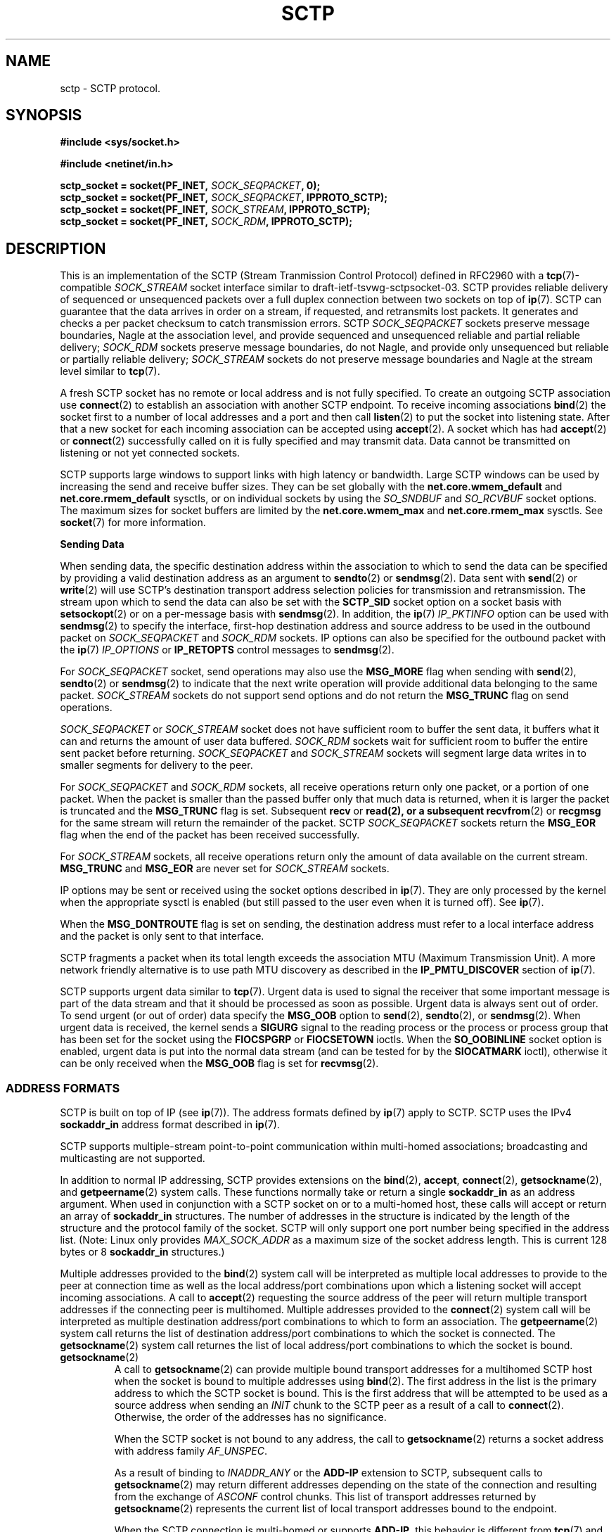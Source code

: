 .\" -*- nroff -*-
.\"
.\" @(#) $Id: sctp.7.man,v 0.9.2.6 2002/05/24 22:09:45 brian Exp $
.\"
.\" =========================================================================
.\"
.\" This manpage is Copyright (C) 2001-2002  OpenSS7 Corp. <www.openss7.com>
.\"
.\" All Rights Reserved.
.\"
.\" Permission is granted to make and distribute verbatim copies of this
.\" manual provided the copyright notice and this permission notice are
.\" preserved on all copies.
.\"
.\" Permission is granted to copy and distribute modified versions of this
.\" manual under the conditions for verbatim copying, provided that the
.\" entire resulting derived work is distributed under the terms of a
.\" permission notice identical to this one
.\" 
.\" Since the Linux kernel and libraries are constantly changing, this
.\" manual page may be incorrect or out-of-date.  The author(s) assume no
.\" responsibility for errors or omissions, or for damages resulting from
.\" the use of the information contained herein.  The author(s) may not
.\" have taken the same level of care in the production of this manual,
.\" which is licensed free of charge, as they might when working
.\" professionally.
.\" 
.\" Formatted or processed versions of this manual, if unaccompanied by
.\" the source, must acknowledge the copyright and authors of this work.
.\"
.\" =========================================================================
.\"
.\" Modified $Date: 2002/05/24 22:09:45 $ by $Author: brian $
.\"
.\" =========================================================================
.TH SCTP 7 "8 May 2002" "Linux Man Page" "Linux Programmer's Manual"
.SH "NAME"
sctp \- SCTP protocol.
.SH "SYNOPSIS"
.nf
\fB#include <sys/socket.h>\fR

\fB#include <netinet/in.h>\fR

\fBsctp_socket = socket(PF_INET, \fISOCK_SEQPACKET\fB, 0);
\fBsctp_socket = socket(PF_INET, \fISOCK_SEQPACKET\fB, IPPROTO_SCTP);
\fBsctp_socket = socket(PF_INET, \fISOCK_STREAM\fB, IPPROTO_SCTP);
\fBsctp_socket = socket(PF_INET, \fISOCK_RDM\fB, IPPROTO_SCTP);
.fi

.SH "DESCRIPTION"
This is an implementation of the SCTP (Stream Tranmission Control Protocol)
defined in RFC2960 with a \fBtcp\fR(7)-compatible \fISOCK_STREAM\fR socket
interface similar to draft-ietf-tsvwg-sctpsocket-03.  SCTP provides reliable
delivery of sequenced or unsequenced packets over a full duplex connection
between two sockets on top of \fBip\fR(7).  SCTP can guarantee that the data
arrives in order on a stream, if requested, and retransmits lost packets.  It
generates and checks a per packet checksum to catch transmission errors.  SCTP
\fISOCK_SEQPACKET\fR sockets preserve message boundaries, Nagle at the
association level, and provide sequenced and unsequenced reliable and partial
reliable delivery; \fISOCK_RDM\fR sockets preserve message boundaries, do
not Nagle, and provide only unsequenced but reliable or partially reliable
delivery; \fISOCK_STREAM\fR sockets do not preserve message boundaries and
Nagle at the stream level similar to \fBtcp\fR(7).

A fresh SCTP socket has no remote or local address and is not fully specified.
To create an outgoing SCTP association use \fBconnect\fR(2) to establish an
association with another SCTP endpoint.  To receive incoming associations
\fBbind\fR(2) the socket first to a number of local addresses and a port and
then call \fBlisten\fR(2) to put the socket into listening state.  After
that a new socket for each incoming association can be accepted using
\fBaccept\fR(2).  A socket which has had \fBaccept\fR(2) or
\fBconnect\fR(2) successfully called on it is fully specified and may
transmit data.  Data cannot be transmitted on listening or not yet connected
sockets.

SCTP supports large windows to support links with high latency or bandwidth.
Large SCTP windows can be used by increasing the send and receive buffer
sizes.  They can be set globally with the \fBnet.core.wmem_default\fR and
\fBnet.core.rmem_default\fR sysctls, or on individual sockets by using the
\fISO_SNDBUF\fR and \fISO_RCVBUF\fR socket options.  The maximum sizes for
socket buffers are limited by the \fBnet.core.wmem_max\fR and
\fBnet.core.rmem_max\fR sysctls.  See \fBsocket\fR(7) for more
information.
.PP
.B Sending Data
.PP
When sending data, the specific destination address within the association to
which to send the data can be specified by providing a valid destination
address as an argument to \fBsendto\fR(2) or \fBsendmsg\fR(2).  Data sent
with \fBsend\fR(2) or \fBwrite\fR(2) will use SCTP's destination transport
address selection policies for transmission and retransmission.  The stream
upon which to send the data can also be set with the \fBSCTP_SID\fR socket
option on a socket basis with \fBsetsockopt\fR(2) or on a per-message basis
with \fBsendmsg\fR(2).  In addition, the \fBip\fR(7) \fIIP_PKTINFO\fR
option can be used with \fBsendmsg\fR(2) to specify the interface, first-hop
destination address and source address to be used in the outbound packet on
\fISOCK_SEQPACKET\fR and \fISOCK_RDM\fR sockets.  IP options can also be
specified for the outbound packet with the \fBip\fR(7) \fIIP_OPTIONS\fR or
\fBIP_RETOPTS\fR control messages to \fBsendmsg\fR(2).
.PP
For \fISOCK_SEQPACKET\fR socket, send operations may also use the
\fBMSG_MORE\fR flag when sending with \fBsend\fR(2), \fBsendto\fR(2) or
\fBsendmsg\fR(2) to indicate that the next write operation will provide
additional data belonging to the same packet.
\fISOCK_STREAM\fR sockets do not support send options and do not return
the \fBMSG_TRUNC\fR flag on send operations.
.PP
\fISOCK_SEQPACKET\fR or \fISOCK_STREAM\fR socket does not have sufficient
room to buffer the sent data, it buffers what it can and returns the amount of
user data buffered.  \fISOCK_RDM\fR sockets wait for sufficient room to
buffer the entire sent packet before returning.  \fISOCK_SEQPACKET\fR and
\fISOCK_STREAM\fR sockets will segment large data writes in to smaller
segments for delivery to the peer.
.PP
For \fISOCK_SEQPACKET\fR and \fISOCK_RDM\fR sockets, all receive
operations return only one packet, or a portion of one packet.  When the
packet is smaller than the passed buffer only that much data is returned, when
it is larger the packet is truncated and the \fBMSG_TRUNC\fR flag is set.
Subsequent \fBrecv\fR or \fBread\fB(2), or a subsequent
\fBrecvfrom\fR(2) or \fBrecgmsg\fR for the same stream will return the
remainder of the packet.  SCTP \fISOCK_SEQPACKET\fR sockets return the
\fBMSG_EOR\fR flag when the end of the packet has been received
successfully.
.PP
For \fISOCK_STREAM\fR sockets, all receive operations return only the amount
of data available on the current stream.  \fBMSG_TRUNC\fR and
\fBMSG_EOR\fR are never set for \fISOCK_STREAM\fR sockets.
.PP
IP options may be sent or received using the socket options described in
\fBip\fR(7).  They are only processed by the kernel when the appropriate
sysctl is enabled (but still passed to the user even when it is turned off).
See \fBip\fR(7).
.PP
When the \fBMSG_DONTROUTE\fR flag is set on sending, the destination address
must refer to a local interface address and the packet is only sent to that
interface.
.PP
SCTP fragments a packet when its total length exceeds the association MTU
(Maximum Transmission Unit).  A more network friendly alternative is to use
path MTU discovery as described in the \fBIP_PMTU_DISCOVER\fR section of
\fBip\fR(7).
.PP
SCTP supports urgent data similar to \fBtcp\fR(7).  Urgent data is used to
signal the receiver that some important message is part of the data stream and
that it should be processed as soon as possible.  Urgent data is always sent
out of order.  To send urgent (or out of order) data specify the
\fBMSG_OOB\fR option to \fBsend\fR(2), \fBsendto\fR(2), or
\fBsendmsg\fR(2).  When urgent data is received, the kernel sends a
\fBSIGURG\fR signal to the reading process or the process or process group
that has been set for the socket using the \fBFIOCSPGRP\fR or
\fBFIOCSETOWN\fR ioctls.  When the \fBSO_OOBINLINE\fR socket option is
enabled, urgent data is put into the normal data stream (and can be tested for
by the \fBSIOCATMARK\fR ioctl), otherwise it can be only received when the
\fBMSG_OOB\fR flag is set for \fBrecvmsg\fR(2).
.SS "ADDRESS FORMATS"
SCTP is built on top of IP (see \fBip\fR(7)).  The address formats defined
by \fBip\fR(7) apply to SCTP.  SCTP uses the IPv4 \fBsockaddr_in\fR
address format described in \fBip\fR(7).
.PP
SCTP supports multiple-stream point-to-point communication within multi-homed
associations; broadcasting and multicasting are not supported.
.PP
In addition to normal IP addressing, SCTP provides extensions on the
\fBbind\fR(2), \fBaccept\fR, \fBconnect\fR(2), \fBgetsockname\fR(2),
and \fBgetpeername\fR(2) system calls.  These functions normally take or
return a single \fBsockaddr_in\fR as an address argument.  When used in
conjunction with a SCTP socket on or to a multi-homed host, these calls will
accept or return an array of \fBsockaddr_in\fR structures.  The number of
addresses in the structure is indicated by the length of the structure and the
protocol family of the socket.  SCTP will only support one port number being
specified in the address list.  (Note: Linux only provides
\fIMAX_SOCK_ADDR\fR as a maximum size of the socket address length.  This is
current 128 bytes or 8 \fBsockaddr_in\fR structures.)

Multiple addresses provided to the \fBbind\fR(2) system call will be
interpreted as multiple local addresses to provide to the peer at connection
time as well as the local address/port combinations upon which a listening
socket will accept incoming associations.  A call to \fBaccept\fR(2)
requesting the source address of the peer will return multiple transport
addresses if the connecting peer is multihomed.  Multiple addresses provided
to the \fBconnect\fR(2) system call will be interpreted as multiple
destination address/port combinations to which to form an association. The
\fBgetpeername\fR(2) system call returns the list of destination
address/port combinations to which the socket is connected.  The
\fBgetsockname\fR(2) system call returnes the list of local address/port
combinations to which the socket is bound.
.TP
.BR getsockname (2)
A call to \fBgetsockname\fR(2) can provide multiple bound transport
addresses for a multihomed SCTP host when the socket is bound to multiple
addresses using \fBbind\fR(2).  The first address in the list is the primary
address to which the SCTP socket is bound.  This is the first address that
will be attempted to be used as a source address when sending an \fIINIT\fR
chunk to the SCTP peer as a result of a call to \fBconnect\fR(2).
Otherwise, the order of the addresses has no significance.

When the SCTP socket is not bound to any address, the call to
\fBgetsockname\fR(2) returns a socket address with address family
\fIAF_UNSPEC\fR.

As a result of binding to \fIINADDR_ANY\fR or the \fBADD-IP\fR extension
to SCTP, subsequent calls to \fBgetsockname\fR(2) may return different
addresses depending on the state of the connection and resulting from the
exchange of \fIASCONF\fR control chunks.  This list of transport addresses
returned by \fBgetsockname\fR(2) represents the current list of local
transport addresses bound to the endpoint.

When the SCTP connection is multi-homed or supports \fBADD-IP\fR, this
behavior is different from \fBtcp\fR(7) and other connection-oriented
protocols, whose bound address does not change during the lifespan of a
connection.
.TP
.BR getpeername (2)
A call to \fBgetpeername\fR(2) can provide multiple peer transport addresses
for a multihomed SCTP peer when the socket is connecting or connected to
multiple addresses using \fBconnect\fR(2).  The first address is always the
current primary destination transport address.  The current primary
destination transport address is the address to which all SCTP messages will
be sent in the absence of congestion or failure.

As a result of connecting to multiple transport addresses using
\fBconnect\fR(2) or the \fBADD-IP\fR extension to SCTP, the membership of
the list of transport addresses returned by \fBgetpeername\fR(2) may change
due to the state of the socket or resulting from the exchange of
\fBASCONF\fR control chunks.

When the SCTP connection is multi-homed or supports \fBADD-IP\fR, this
behavior is different from \fBtcp\fR(7) and other connection-oriented
protocol, whose peer address does not change during the lifespan of a
connection.
.SS "SOCKET CALLS"
.PP
Socket calls for SCTP \fISOCK_STREAM\fR, \fISOCK_SEQPACKET\fR and
\fISOCK_RDM\fR sockets are different in some respects (addressing and
options) than their \fBtcp\fR(7) or \fBudp\fR(7) counterparts.  These
differences are described here.  For common behavior, please see the indicated
manual page in Section 2.
.TP
.BR bind (2)
A call to \fBbind\fR(2) can provide multiple address if the host is
multi-homed.  Binds to \fIINADDR_ANY\fR will result in a binding to all of
the local transport addresses belonging to host which do not cause a conflict
at the time that a connection is formed.  The local port number is assigned at
the time that the bind is called.

Binding to a socket address with address family \fIAF_UNSPEC\fR will cause
the socket to be unbound from all transport addresses.

SCTP supports binding of multiple sockets to the same transport address
providing that the socket option \fISO_REUSEADDR\fR (see
\fBsocket\fR(7)) is set on the sockets and that no sockets have executed
\fBlisten\fR(2) bound to the same transport address.
.TP
.BR accept (2)
A call to \fBaccept\fR(2) requesting the peer address of the connection will
return multiple transport addresses if the connecting peer is multi-homed.
The first transport address in the array is the primary transport address of
the connecting peer.  The primary transport address is the address upon which
the SCTP \fIINIT\fR message was received.  Otherwise, \fBaccept\fR(2) is
unchanged.
.TP
.BR connect (2)
A call to \fBconnect\fR(2) can provide multiple destination transport
addresses if the peer host is multi-homed.  If an \fIINIT\fR chunk sent to
the first destination transport address is not acknowledged, the next
\fIINIT\fR chunk will be sent to the next address in the list.  This will
occur until an acknolwegement is received from one of the addresses or the
connection attempt times out.  Each address will be retried
\fBsctp_max_init_retries\fR times before the connection process is
considered to have timed out.  Broadcast and Multicast addresses are permitted
for the call to \fBconnect\fR(2) but will not form an endpoint address in
the association.  This feature permits fast and reliable initialization of
SCTP associations.

Connecting to a socket address with address family \fIAF_UNSPEC\fR will
sockets engaged in active connections to be disconnected.
.TP
.BR read "(2), " recv "(2), " recvfrom "(2) and " recvmsg "(2)"
SCTP preserves message boundaries on read for \fISOCK_SEQPACKET\fR and
\fISOCK_RDM\fR sockets.  Message boundaries are never preserved for
\fISOCK_STREAM\fR sockets.

The following message flags to or returned from \fBrecv\fR(2),
\fBrecvfrom\fR(2) and \fBrecvmsg\fR(2) have special interpretations for
SCTP:
.RS
.TP
.B MSG_OOB
SCTP supports the return of the \fBMSG_OOB\fR flag from \fBrecv\fR(2),
\fBrecvfrom\fR(2) and \fBrecvmsg\fR(2).  Data read with the
\fBMSG_OOB\fR flag set indicates that the data was received on the
specified SCTP stream with the Unordered bit set.
.TP
.B MSG_EOR
For \fISOCK_SEQPACKET\fR sockets, the \fBMSG_EOR\fR flag indicates that
the data read has been read to the end of a record.  The \fBMSG_EOR\fR flag
is not used for \fISOCK_STREAM\fR or \fISOCK_RDM\fR SCTP sockets.
.TP
.B MSG_TRUNC
SCTP supports the use of the \fBMSG_TRUNC\fR flag to \fBrecv\fR(2),
\fBrecvfrom\fR(2) and \fBrecvmsg\fR(2).  Data read with the
\fBMSG_TRUNC\fR flag set will return the number of bytes available in the
packet rather than the number of bytes read.  When the \fBMSG_TRUNC\fR flag
is returned from \fBrecv\fR(2), \fBrecvfrom\fR(2) and \fBrecvmsg\fR(2),
it indicates that the record was truncated.  This latter behavior is only
valid for \fISOCK_RDM\fR sockets.  \fBMSG_TRUNC\fR is never set on return
for \fISOCK_STREAM\fR and \fISOCK_SEQPACKET\fR sockets.
.TP
.B MSG_ERRQUEUE
.RE
.IP
Other message flags have the same interpretation as described in
\fBrecv\fR(2), \fBrecvfrom\fR(2) and \fBrecvmsg\fR(2).
.TP
.BR write "(2), " send "(2), " sendto "(2) and " sendmsg "(2)"
SCTP preserves message boundaries on write for \fISOCK_SEQPACKET\fR and
\fISOCK_RDM\fR sockets.  Message boundaries are never preserved for
\fISOCK_STREAM\fR sockets.

The following message flags to \fBsend\fR(2), \fBsendto\fR(2) and
\fBsendmsg\fR(2) have special interpretations for SCTP:
.RS
.TP
.B MSG_OOB
SCTP supports the use of the \fBMSG_OOB\fR flag to \fBsend\fR(2),
\fBsendto\fR(2) and \fBsendmsg\fR(2).  Data written with the
\fBMSG_OOB\fR flag set indicates that the data is to be sent on the
specified SCTP stream with the Unordered bit set.
.TP
.B MSG_MORE
SCTP supports the use of the \fBMSG_MORE\fR flag to \fBsend\fR(2),
\fBsendto\fR(2) and \fBsendmsg\fR(2).  Data written with the
\fBMSG_MORE\fR flag set indicates that the data of a subsequent send
operation on the same stream contains additional data belonging to the same
record.  Use of the \fBMSG_MORE\fR flag is only supported for
\fISOCK_SEQPACKET\fR sockets.  Data written with \fBwrite\fR(2) is assumed
to contain an entire record.
.TP
.B MSG_PROBE
SCTP supports the use of the \fBMSG_PROBE\fR flag to
\fBsend\fR(2), \fBsendto\fR(2) and \fBsendmsg\fR(2).
Data written with the
\fBMSG_PROBE\fR flag set indicates that the data is to be used to fill out
the heartbeat data in a HEARTBEAT chunk and request that the SCTP send a
HEARTBEAT to the peer.  Use of the \fBMSG_PROBE\fR flag is supported on all
SCTP socket types.
.TP
.B MSG_EOF
SCTP supports the use of the \fBMSG_EOF\fR flags to 
\fBsend\fR(2), \fBsendto\fR(2) and \fBsendmsg\fR(2).
Data written with the \fBMSG_EOF\fR flag will be the last data sent on the
SCTP association and then a shutdown initiated.
.RE
.IP
Other message flags have the same interpretation as described in
\fBsend\fR(2), \fBsendto\fR(2) and \fBsendmsg\fR(2).
.TP
.BR shutdown "(2) and " close (2)
.SS "FEATURES"
.PP
Linux SCTP provides the added features described in this section:
.TP 3
\(bu
Standards support for socket type \fISOCK_SEQPACKET\fR.
.TP 3
\(bu
A \fBtcp\fR(7)-compatible mode for sockets of type \fISOCK_STREAM\fR.
.TP 3
\(bu
Supports a partial packet delivery interface on all packets.  \fIMSG_TRUNC\fR
set when receiving a packet does not discard the remainder of the packet but
permits subsequent reads to read the remainder of the packet.
.TP 3
\(bu
Silly Window Syndrome avoidance per RFC 1122 Section 4.2.3.2 and 4.2.3.3 as
recommended in the SCTP Implementor's Guide.
.TP 3
\(bu
Nagle algorithm per RFC 896 and RFC 1122 Section 4.2.3 with delayed ACK
modifications presented by Minshall in draft-minshall-tsvwg-nagle-01.txt.
.TP 3
\(bu
Message disposition and retrieval on connection shutdown or abort.
.TP 3
\(bu
Support for both Adler32 and CRC-32c checksums with autodetection of checksum
on receive.
.TP 3
\(bu
Support for multiple HMAC types.
.TP 3
\(bu
For security of HMACs, Linux SCTP includes a rekeying algorithm for secret
keys which rotates secret keys after the key's first cookie lifetime to
provide for maximum security for HMACs.
.TP 3
\(bu
Support for ADD-IP extensions.
.TP 3
\(bu
Support for PR-SCTP extensions.


.SH "SYSCTLS"
These sysctls can be accessed by the \fB/proc/sys/net/ipv4/*\fR files or
with the \fBsysctl\fR(2) interface.
.PP
In addition, 
all \fBsocket\fR(7) sysctls
.IR rmem_default ", " rmem_max ", " wmem_default ", " wmem_max ", " msg_cost ", " msg_burst ", " netdev_max_backlog " and " optmem_max
are supported by SCTP without modification.
\fBip\fR(7) sysctls
.IR ip_default_ttl ", " ip_dynaddr ", " ip_autoconfig ", " ip_local_port_range " and " ip_no_pmtu_disc
are supported by SCTP without modification;
.IR ip_forward ", " ipfrag_high_thresh ", " ipfrag_low_thresh " and " ip_always_defrag
sysctls are not applicable to SCTP.
For more information, see \fBsocket\fR(7) and \fBip\fR(7).
.PP
The following \fBsctp\fR(7) specific sysctls are supported by SCTP:
.TP
.B sctp_max_istreams
Defines the default maximum number of inbound SCTP streams that will be
requested when forming or receiving connections on an SCTP socket.  This is a
default value.  The actual value used by a socket for both ougoing and
incoming connections can be changed with the SCTP option
\fISCTP_ISTREAMS\fR before a call to \fBlisten\fR(2) or \fBconnect\fR(2).
.TP
.B sctp_req_ostreams
Defines the default requested number of outbound SCTP streams that will be
requested when forming or receiving connections on an SCTP socket.  This is a
default value.  The actual value used by a socket for both ougoing and
incoming connections can be changed with the SCTP option
\fISCTP_OSTREAMS\fR before a call to \fBlisten\fR(2) or \fBconnect\fR(2).
.TP
.B sctp_rto_initial
Defines the time interval (in milliseconds) which will be used as an initial
RTO (Retransmission Time Out) value when sending packets to a destination for
the first time.  Valid values are zero or greater and must be within the range
from \fIsctp_rto_min\fR to \fIsctp_rto_max\fR.  The default value is the
value recommended in RFC 2960 (3,000 milliseconds).  (Note: this is only a
default value which will be assigned to new destinations.  Each destination
can be controlled with the socket option \fISCTP_RTO\fR or
\fISCTP_RTO_INITIAL\fR described below under \fBSOCKET OPTIONS\fR.)
.TP
.B sctp_rto_min
Defines the time interval (in milliseconds) which will be used as a RTO
(Retransmission Time Out) value when sending packets.  Valid values must be
the number of milliseconds in a tick (1000/HZ) or greater and must be less
than or equal to the value of \fIsctp_rto_max\fR. The default value is the
value recommended in RFC 2960 (1,000 milliseconds).  (Note: this is only a
default value which will be assigned to new destinations.  Each destination
can be controlled with the socket option \fISCTP_RTO\fR or
\fISCTP_RTO_MIN\fR described below under \fBSOCKET OPTIONS\fR.)
.TP
.B sctp_rto_max
Defines the time interval (in milliseconds) which will be used as a RTO
(Retransmission Time Out) value when sending packets.  Valid values must be
the number of milliseconds in a tick (1000/HZ) or greater and must be greater
than or equal to the value of \fIsctp_rto_min\fR.  The default value is the
value recommended in RFC 2960 (60,000 milliseconds).  (Note: this is only a
default value which will be assigned to new destinations.  Each destination
can be controlled with the socket option \fISCTP_RTO\fR or
\fISCTP_RTO_MAX\fR described below under \fBSOCKET OPTIONS\fR.)
.TP
.B sctp_valid_cookie_life
Defines the time interval (in seconds) beyond which a COOKIE ECHO with a
cookie sent in an INIT ACK will no longer be accepted.  Valid values are 1
second or greater.  The default value is the value recommended in RFC 2960 (60
seconds).  The value for a given socket can be changed with the socket option
\fISCTP_COOKIE_LIFE\fR as described under \fBSOCKET OPTIONS\fR.
.TP
.B sctp_max_sack_delay
Defines the interval of time (in milliseconds) that the sending endpoint is
permitted to delay an acknowledgement of a received data chunk.  Valid values
are in the range from 1 to 500 milliseconds.  (RFC 2960 forbids setting this
value larger than 500 milliseconds.)  The default value is the value
recommended in RFC 2960 (200 milliseconds).  The value for a given socket can
be changed with the socket option \fISCTP_SACK_DELAY\fR as described under
\fBSOCKET OPTIONS\fR.
.TP
.B sctp_path_max_retrans
Defines the number of times that the sending SCTP endpoint will attempt
retransmitting a packet on to a given destination transport address before it
considers that destination transport address inactive.  Valid values include
zero.  The default value is the value recommended in RFC 2960 (5 retries).
(Note: this is only a default value which will be assigned to new
destinations.  Each destination can be controlled with the socket option
\fISCTP_RTO\fR or \fISCTP_PATH_MAX_RETRANS\fR described below under
\fBSOCKET OPTIONS\fR.)
.TP
.B sctp_assoc_max_retrans
Defines the number of times that the sending SCTP endpoint will attempt
retransmitting a packet on a given association before it aborts the
association.  Valid values include zero.  The default value is the value
recommended in RFC 2960 (10 retries).  This value should be larger than the
sum of all of the \fIpath_max_retrans\fR values of each of the destinations.
The value for a given socket can be changed with the socket option
\fISCTP_ASSOC_MAX_RETRANS\fR as described under \fBSOCKET OPTIONS\fR.
.TP
.B sctp_max_init_retries
The number of times that an SCTP INIT or COOKIE ECHO will be resent before
abandoning the association intialization.  Valid values include zero.  The
default value is the value recommended in RFC 2960 (8 retries).
The value for a given socket can be changed with the socket option
\fISCTP_MAX_INIT_RETRIES\fR as described under \fBSOCKET OPTIONS\fR.
.TP
.B sctp_heartbeat_itvl
Defines the interval (in seconds) between successive HEARTBEAT messages used
to probe destination transport address for RTT calculation and activity.
Valid valids are 1 second or greater.  The default value is the value
recommended in RFC 2960 (30 seconds).  (Note: This is only the default value
which will be assigned to new destinations.  Each destination can be
controlled with the socket option \fISCTP_HB\fR or
\fISCTP_HEARTBEAT_ITVL\fR described below under \fBSOCKET OPTIONS\fR.)

If the kernel configuration parameter \fICONFIG_SCTP_THROTTLE_HEARTBEATS\fR
is set, then half this value is also used for throttling heartbeats.  Then
only two heartbeats per interval are permitted, any additional heartbeats are
discarded.
.TP
.B sctp_mac_type
Defines the MAC (Message Authentication Code) type which will be used when
signing cookies in INIT ACK messages.  Valid values are
\fISCTP_HMAC_SHA_1\fR, for the FIPS 180-1 Secure Hash Algorithm SHA-1 HMAC,
\fISCTP_HMAC_MD5\fR, for the RFC 1321 Message Digest 5 HMAC, and
\fISCTP_HMAC_NONE\fR, for no secure signature.  There is no required value
here for RFC 2960.  The default value is (in priority of availability)
\fISCTP_HMAC_MD5\fR, \fISCTP_HMAC_SHA_1\fR, then \fISCTP_HMAC_NONE\fR.
SHA-1 performs well on big-endian machines, MD5 performs well on little-endian
machines.  Whether either of these can be selected depends on the kernel
configuration parameters \fICONFIG_SCTP_HMAC_SHA1\fR and
\fICONFIG_SCTP_HMAC_MD5\fR.  The MAC for a given socket can be changed
before the \fBlisten\fR(2) call with the socket option \fISCTP_MAC_TYPE\fR
as described under \fBSOCKET OPTIONS\fR.
.TP
.B sctp_cookie_inc
Defines the time increment (in milliseconds) which will be added to the
lifespan of the cookie in an INIT ACK if the received INIT requests cookie
preservative to lengthen the lifespan of the cookie.  Valid values include
zero.  The default value is the value recommended in RFC 2960 5.2.6 (1
second).  The cookie lifetime increment for a given socket can be changed
before the \fBlisten\fR(2) call with the socket option
\fISCTP_COOKIE_INC\fR as described under \fBSOCKET OPTIONS\fR.
.TP
.B sctp_throttle_itvl
Defines the interval (in milliseconds) within which the SCTP receiver will not
accept more than one INIT or COOKIE ECHO.  Zero (don't throttle) is a valid
value.  The default value is 50 milliseconds.  When the HMAC type is SHA-1 or
MD5, the implementation is vulnerable to DoS flood attacks using INIT or
COOKIE ECHO messages.  When SCTP is compiled with
\fICONFIG_SCTP_THROTTLE_PASSIVEOPENS\fR, this permits the throttling of INIT
and COOKIE ECHO messages.  Only one INIT and one COOKIE ECHO message will be
accepted in the interval set by this control.  The throttle interval for a
given socket can be changed before the \fBlisten\fR(2) call with the socket
option \fISCTP_THROTTLE_ITVL\fR as described under \fBSOCKET OPTIONS\fR.
.TP
.B sctp_checksum_algorithm
Defines the checksum algorithm which will be used when checksumming packets.
Valie values are \fISCTP_CSUM_ADLER_32\fR for the RFC 2960 Appendix B
algorithm and \fISCTP_CSUM_CRC_32C\fR for the
draft-ietf-tsvwg-sctpcsum-06.txt CRC-32C checksum algorithm.  This value may
also be set for a given socket using the \fISCTP_CKSUM_TYPE\fR socket option
described below.
.TP
.B sctp_wmem
Defines three values (lower, default, upper) for the socket write buffer.  The
value associated with a given socket can also be changed with the
\fISO_SNDBUF\fR option, see \fBsocket\fR(7).
.TP
.B sctp_rmem
Defines three values (lower, default, upper) for the socket read buffer.  The
value associated with a given socket can also be changed with the
\fISO_RCVBUF\fR option, see \fBsocket\fR(7).
.SH "SOCKET_OPTIONS"
To set or get a SCTP socket option, call \fBgetsockopt\fR(2) to read or
\fBsetsockopt\fR(2) to write the option with the socket family argument set
to \fBSOL_SCTP\fR.  In addition, most \fBSOL_SOCKET\fR and \fBSOL_IP\fR
socket options are valid on SCTP sockets.  For more information see
\fBsocket\fR(7) and \fBip\fR(7).
.PP
The following \fISOL_SOCKET\fR \fBsocket\fR(7) socket options are supported:
.TP
.B SO_KEEPALIVE
Sets or gets a flag that controls heartbeats for the entire SCTP association.
See \fBsocket\fR(7) for additional information.
.IP
Normally SCTP is required to send HEARTBEAT chunks on a per-destination basis.
Clearing this flag (setting \fISO_KEEPALIVE\fR to zero) disables
heartbeating on an association level.  Heartbeating is an essential part of
the Stream Control Transmission Protocol (SCTP).  It is required for clearing
retransmission counts against destinations that otherwise will not be cleared
if no data is sent and acknowledged to that destination.  Disabling heartbeats
is provided for in the SCTP specifications (RFC 2960); however,
disabling heartbeats is not recommended.  This is in contrast to
\fBtcp\fR(7) which only rarely heartbeats and for which heartbeats are
neither an essential nor necessary part of the protocol.
.IP
Heartbeats can alos be enabled or disable on a per-destination basis using the
\fISCTP_HB\fR socket option.
.TP
.B SO_OOBINLINE
If this option is enabled, out of order data which has been received on a
stream will be placed between the ordered data for that stream.  Otherwise,
out of order data is only returned on a read call when the \fBMSG_OOB\fR
flag is set when receiving.  This option is ignored for \fISOCK_RDM\fR
sockets and only applies to \fISOCK_STREAM\fR and \fISOCK_SEQPACKET\fR
SCTP sockets.
See \fBsocket\fR(7) for additional information.
.TP
.B SO_BINDTODEVICE
Binds the socket to a particular device.  This is not yet supported for
LinuxSCTP; however, support for it is planned for the future.
See \fBsocket\fR(7) for additional information.
.TP
.B SO_REUSEADDR
Supported by SCTP without modification; however, consideration is made for
binding of multiple transport addresses.
See \fBsocket\fR(7) for additional information.
.TP
.BR SO_RCVLOWAT ", " SO_SNDLOWAT ", " SO_RCVTIMEO ", " SO_SNDTIMEO ", " SO_DEBUG ", " SO_TYPE ", " SO_DONTROUTE ", " SO_SNDBUF ", " SO_RCVBUF ", " SO_LINGER ", " SO_PRIORITY " and " SO_ERROR
These socket options are supported by SCTP without modification.
See \fBsocket\fR(7) for additional information.
.PP
The following \fISOL_IP\fR \fBip\fR(7) socket options are supported:
.TP
.B IP_OPTIONS
Sets or gets the IP options to be sent with every packet from this socket.
See \fBip\fR(7) for additional information.
.TP
.B IP_PKTINFO
Pass an \fIIP_PKINFO\fR ancilliary message that contains the \fBpktinfo\fR
structure that supplies some information about the incoming or outgoing
packet.  This only works for \fISOCK_SEQPACKET\fR and \fISOCK_RDM\fR
sockets.  It is ignored for TCP-compatible \fISOCK_STREAM\fR sockets.
For \fBsetsockopt\fR(2)
and \fBgetsockopt\fR(2), the argument is a flag that tells the socket wither
the \fIIP_PKTINFO\fR message should be passed or not.  The message itself
can only be sent or retrieved as a control message with a packet using
\fBrecvmsg\fR(2) or \fBsendmsg\fR(2).

.nf
.ps -1
\fC\
struct in_pktinfo {
        unsigned int    ipi_ifindex;    /* Interface index      */
        struct in_addr  ipi_spec_dst;   /* Local address        */
        struct in_addr  ipi_addr;       /* Header Dest Address  */
};
.ps +1
.fi

.RS
.TP
.I ipi_ifindex
is the unique index of the interface the packet was received on, or the index
of the interface upon which the packet is to be sent;
.TP
.I ipi_spec_dst
is the local address of the received packet or sent packet, and
.TP
.I ipi_addr
is the destination address in the packet header.
.RE
.IP
If \fIIP_PKTINFO\fR is passed to \fBsendmsg\fR(2) then the outgoing packet
will be sent over the interface specified in \fIipi_ifindex\fR with the
destination address set to \fIipi_spec_dst\fR.

This option is used under SCTP to control the source (local) address of
packets sent with \fBsendmsg\fR(2) and to retrieve the destination (local)
address of packets received with \fBrecvmsg\fR(2).
See \fBip\fR(7) for additional information.

Support under \fBsctp\fR(7) for \fIIP_PKTINFO\fR is similar to support for
this socket option under \fBudp\fR(7).  Under \fBudp\fR(7),
\fIIP_PKTINFO\fR is used for multi-homed UDP hosts to specify the local
address to \fBsendmsg\fR(2) and return remote address from
\fBrecvmsg\fR(2).  SCTP uses this in a similar fashion where the choice of
addresses consists of the address space of the association.
.TP
.B IP_RECVTOS
Sets or gets the flag indicating whether the \fBrecvmsg\fR(2) call will
return the type of service field for the received packet in an ancilliary
message as a \fIIP_TOS\fR control message for SCTP sockets of type
\fISOCK_SEQPACKET\fR and \fISOCK_RDM\fR.
This option is ignored for TCP-compatible \fISOCK_STREAM\fR sockets.
See \fBip\fR(7) for additional information.
.TP
.B IP_RECVTTL
Sets or gets the flag indicating whether the \fBrecvmsg\fR(2) call will
return the time to live field for the received packet an ancilliary
message as a \fIIP_TTL\fR control message for SCTP sockets of type
\fISOCK_SEQPACKET\fR and \fISOCK_RDM\fR.
This option is ignored for TCP-compatible \fISOCK_STREAM\fR sockets.
See \fBip\fR(7) for additional information.
.TP
.B IP_RECVOPTS
Sets or gets the flag indicating whether the \fBrecvmsg\fR(2) call will
return the IP options for the received packet in an ancilliary message as an
\fIIP_OPTIONS\fR control message for SCTP sockets of type
\fISOCK_SEQPACKET\fR and \fISOCK_RDM\fR.
This option is ignored for TCP-compatible \fISOCK_STREAM\fR sockets.
See \fBip\fR(7) for additional information.
.TP
.B IP_RETOPTS
Sets or gets the flag indicationg whether the \fBrecvmsg\fR(2) call will
return the IP options for the received packet in an ancilliary message as an
\fIIP_RETOPTS\fR control message for SCTP sockets of type
\fISOCK_SEQPACKET\fR and \fISOCK_RDM\fR.
This option is ignored for TCP-compatible \fISOCK_STREAM\fR sockets.
See \fBip\fR(7) for additional information.

In contrast to \fIIP_OPTIONS\fR, the \fIIP_RETOPTS\fR ancilliary message
contains raw, unprocessed options, with the timestamp and route record options
not filled in for this hop.  It is also possible to pass an \fIIP_RETOPTS\fR
ancilliary message to \fBsendmsg\fR(2).
.TP
.B IP_TOS
Sets or gets the default type of service to be used in IP packets associated
with the connection.  For \fISOCK_SEQPACKET\fR and \fISOCK_RDM\fR SCTP
sockets, this option can also be passed to \fBsendmsg\fR(2) in the
ancilliary data and will be used as the type of service field in the IP packet
containing the data chunk associated with the user data provided in the call
to \fBsendmsg\fR(2).  For \fISOCK_SEQPACKET\fR and \fISOCK_RDM\fR SCTP
sockets, this option returns the type of service parameter associated with a
packet in the ancilliary data returned from a call to \fBrecvmsg\fR(2) when
the \fBIP_RECVTOS\fR option has been set on the socket.
This option is ignored for TCP-compatible \fISOCK_STREAM\fR sockets.
See \fBip\fR(7) for additional information.
.TP
.B IP_TTL
Sets or gets the default time to live to be used in IP packets associated with
the connection.  This option can also be passed to \fBsendmsg\fR(2) in the
ancilliary data and will be used as the time to live field in the IP packet
containing the data chunk associated with the user data provided in the call
to \fBsendmsg\fR(2).
See \fBip\fR(7) for additional information.
.TP
.B IP_MTU
For SCTP sockets, this returns only the Path MTU for the association.  This
value is the minimum MTU of all the peer destinations.
See SCTP socket options for a mechanism for obtaining MTU on a per-destination
basis.
When the peer is not multi-homed, this option returns the same value as would
be obtained on a per-destination basis.
See \fBip\fR(7) for additional information.
.TP
.BR IP_RECVERR " and " IP_PMTU_DISCOVER
Supported for SCTP sockets without modification.
See \fBip\fR(7) for additional information.
.PP
The following \fISOL_SCTP\fR \fBsctp\fR(7) socket options are supported:
.TP
.B SCTP_NODELAY
Turn the Nagle algorithm off.  This means that packets are always sent as soon
as possible and no unnecessary delays are introduced, at the cost of more
packets in the network.  Expects an integer boolean flag.

This parallels the \fITCP_NODELAY\fR socket option for compatibility with
\fBtcp\fR(7).  \fISCTP_NODELAY\fR and \fITCP_NODELAY\fR can be used
interchangeably.  For \fISOCK_STREAM\fR sockets, this setting applies to the
default stream as set the \fISCTP_SID\fR socket option.  For regular
\fISOCK_SEQPACKET\fR sockets, this setting applies to the entire
association.  For TCP-compatible \fISOCK_STREAM\fR sockets, this setting has
the same effect as \fBtcp\fR(7).  This option has no effect on
\fISOCK_RDM\fR sockets.  See \fBtcp\fR(7) for additional information.

When Nagle is enabled, \fBsctp\fR(7) uses the Nagle algorithm (RFC 896) for
bundling DATA chunks into an SCTP packet.  This results in far fewer short
SCTP packets in the network.  The algorithm is that described in RFC 896 and
RFC 1122 with the Minshall modifications to accomodate delayed SACK as
described in draft-minshall-nagle-01.txt.  (Note: later versions of
\fBtcp\fR(7) also in include the Minshall modification).
.TP
.B SCTP_MAXSEG
Set or get the maximum segment size for outgoing packets.  Values
greater than the association MTU are ignored and have no effect.

This parallels the \fITCP_MAXSEG\fR socket option for compatibility with
\fBtcp\fR(7).  \fISCTP_MAXSEG\fR and \fITCP_MAXSEG\fR can be used
interchangeably.  This option is only applicable to \fISOCK_SEQPACKET\fR and
TCP-compatible \fISOCK_STREAM\fR sockets.

This value determines the maximum size (in bytes) above which SCTP will
fragment larger DATA chunks into smaller DATA chunks, and beneath which SCTP
will bundle DATA chunks into a single packet or combine smaller DATA chunks
into larger DATA chunks.  Normally this value is the association MTU value
minus the size of the current IP and SCTP headers, minus the size of one DATA
chunk header.  If the user sets this to a lower value, the lower value will be
used.
.TP
.B SCTP_CORK
If enabled don't send out partial frames.  All queued partial frames are sent
when the option is cleared again.  This is useful for prepending headers
before calling \fBsendfile\fR(2), or for throughput optimization.  This
option cannot be combined with \fISCTP_NODELAY\fR.

This parallels the \fITCP_CORK\fR socket option for compatibility with
\fBtcp\fR(7).  \fISCTP_CORK\fR and \fITCP_CORK\fR can be used
interchangeably.  For \fISOCK_STREAM\fR sockets, this setting applies to the
default stream as set by the \fISCTP_SIB\fR socket option.  For regular
\fISOCK_SEQPACKET\fR sockets, this setting applies to the entire
association.  This option has no effect on \fISOCK_RDM\fR sockets.
.TP
.B SCTP_SID
Sets or gets the default stream identifier for all outgoing packets associated
with the connection.  If \fISCTP_SID\fR is passed to \fBsendmsg\fR(2) then
the outgoing packet will be sent over the stream specified by the integer
stream identifier contained in the ancillary message.   If \fISCTP_SID\fR is
received from a call to \fBrecvmsg\fR(2) then the incoming packet was
received over the stream specified by the integer stream identifier contained
in the ancilliary message.  See also \fISCTP_RECVSID\fR.
.TP
.B SCTP_PPI
Set or get the payload protocol identifier for all outgoing packets.  If
\fISCTP_PPI\fR is passed to \fBsendmsg(\fR(2) then the outgoing packet
will be sent with the payload protocol identifier specified by the integer
payload protocol identifier contains in the ancillary message.  If
\fISCTP_PPI\fR is received from a call to \fBrecvmsg\fR(2) then the
incoming packet was received with the payload protocol identifier specified in
by the integer payload protocol identifier contained in the ancilliary
message.  See also \fISCTP_RECVPPI\fR.
.TP
.B SCTP_RECVSID
When this flag is set pass a \fISCTP_SID\fR control message with the stream
identifier for received packets as an integer in an ancillary message which
may be received with \fBrecvmsg\fR(2).
.TP
.B SCTP_RECVPPI
When this flag is set pass a \fISCTP_PPI\fR control message with the payload
protocol identifier for received packets as an integer in an ancillary message
which may be received with \fBrecvmsg\fR(2).
.TP
.B SCTP_HB
Set or get the heartbeat activation and interval associated with the
specified destination address. The expected value is a \fBsctp_hbitvl\fR
structure.
This option will return an error if it is attempted on a socket in the unconnected state.

.RS
.nf
.ps -1
\fC\
    struct sctp_hbitvl {
        struct sockaddr_in
              dest;   /* destination address      */
        uint  active; /* activation flag          */
        uint  itvl;   /* interval in milliseconds */
    };
.ps +1
.fi
.TP
\fIdest\fR
is a \fBsockaddr_in\fR structure which contains the destination
address to which the heartbeat setting applies.
.TP
\fIactive\fR
is an integer boolean activation flag indicating whether heartbeat is active
on the destination.
.TP
\fIitvl\fR
is the integer heartbeat interval in milliseconds.
.RE
.IP
For use with \fBsetsockopt\fR(2),
\fIdest\fR must be one of the valid destination addresses associated with
the connection: that is, it must be one of the addresses returned from a call
to \fBgetpeername\fR(2).
Note that heartbeat activity and interval can also be set on an association
basis with \fISO_KEEPALIVE\fR and \fISCTP_HEARTBEAT_ITVL\fR.
.TP
.B SCTP_RTO
Set or get the retransmission timeout parameters associated with the
specified desination address.  The expected value is a \fBsctp_rtoval\fR
structure.
This option will return an error if it is attempted on a socket in the unconnected state.

.RS
.nf
.ps -1
\fC\
    struct sctp_rtoval {
        struct sockaddr_in
              dest;        /* destination address        */
        uint  rto_initial; /* RTO.Initial (milliseconds) */
        uint  rto_min;     /* RTO.Min     (milliseconds) */
        uint  rto_max;     /* RTO.Max     (milliseconds) */
        uint  max_retrans; /* Path.Max.Retrans (retries) */
    };
.ps +1
.fi
.TP
\fIdest\fR
is a \fBsockaddr_in\fR structure which contains the destination address to
which the rto parameter setting applies.
.TP
\fIrto_initial\fR
is the integer initial retransmission timeout value in milliseconds.
For expected values see \fISCTP_RTO_INITIAL\fR.
.TP
\fIrto_min\fR
is the integer minimum retransmission timeout value in milliseconds.
For expected values see \fISCTP_RTO_MIN\fR.
.TP
\fIrto_max\fR
is the integer maximum retransmission timeout value in milliseconds.
For expected values see \fISCTP_RTO_MAX\fR.
.TP
\fImax_retrans\fR
is the integer maximum number of retransmissions.
For expected values see \fISCTP_PATH_MAX_RETRANS\fR.
.RE
.IP
For use with \fBsetsockopt\fR(2),
\fIdest\fR must be one of the valid destination addresses associated with
the connection: that is, it must be one of the addresses returned from a call
to \fBgetpeername\fR(2).
.TP
.B SCTP_COOKIE_LIFE
Sets or gets the cookie lifetime associated with a socket.  This is the amount
of time that cookies sent to a peer endpoint in an INIT-ACK message will be
valid.  For Linux SCTP this also limits the maximum for which the HMAC secret
key for the cookie will be valid.  The value is a integer time interval in
milliseconds.  Valid values are from 0 to MAXINT.  The default value is set by
the sysctl \fIsctp_cookie_life\fR.  This socket option must be set before
the call to \fBlisten\fR(2).
.TP
.B SCTP_SACK_DELAY
Sets or gets the maximum SACK delay as the interval of time (in milliseconds)
that the sending enpoint will delay an acknowledgement of a received data
chunk.  Valid values are in the range from 0 to MAXINT, however, the value of
the maximum SACK delay should not exceed the maximum RTO as set by
\fISCTP_RTO_MAX\fR.  The default value is set by the sysctl
\fIsctp_sack_delay\fR.  socket option may be set at any time during the life
of the socket.
.TP
.B SCTP_PATH_MAX_RETRANS
Sets or gets the number of times that the sending SCTP endpoint will attempt
retransmitting a packet to a given destination transport address before it
consideres that desstination transport address inactive.  Valid values include
zero.  The default values is set by the sysctl \fIsctp_path_max_retrans\fR.
This is the default value assigned to destinations before the call to
\fBlisten\fR(2) or \fBconnect\fR(2).  Active destinations can be
controlled with the \fBSCTP_RTO\fR socket option.
.TP
.B SCTP_ASSOC_MAX_RETRANS
Sets or gets the number of times that the sending SCTP endpoint will attempt
retransmitting a packet on a given association before it aborts the
association.  Valid values include zero.  The default value is set by the
sysctl \fIsctp_assoc_max_retrans\fR.  This valie should be larger than the
sumof all the \fISCTP_PATH_MAX_RETRANS\fR values of each of the
destinations.  This value can be changed on an idle or active association
(connection) using this socket option.
.TP
.B SCTP_MAX_INIT_RETRIES
Sets or gets the number of times that an SCTP INIT or COOKIE ECHO will be
resent before abandoning the association initialization.  Valid values include
zero.  The default value is set by the sysctl \fIsctp_max_init_retries\fR.
This socket option must be set before the call to \fBlisten\fR(2) or
\fBconnect\fR(2).
.TP
.B SCTP_HEARTBEAT_ITVL
Sets or gets the interval (in seconds) between successive HEARTBEAT messages
use to probe destination transport addresses for RTT calculation and activity.
Valid valis are 1 second or greater.  The default value is set by the sysctl
\fIsctp_heartbeat_itvl\fR.  This is the default value which will be assigned
to new destinations.  Active destinations can be controlled with the socket
option \fISCTP_HB\fR.  This socket option must be set before the call to
\fBlisten\fR(2) or \fBconnect\fR(2).
.TP
.B SCTP_RTO_INITIAL
Sets or gets the time interval (in milliseconds) which will be used as an
initial RTO (Retransmission Time Out) value when sending packets to a
destination for the first time.  Value values are zero or greater and must be
within the range from \fISCTP_RTO_MIN\fR to \fISCTP_RTO_MAX\fR.  The
default value is the value set by \fIsctp_rto_initial\fR.  This socket
option must be set before the call to \fBlisten\fR(2) or \fBconnect\fR(2),
but the value may be controlled on active destination with the
\fISCTP_RTO\fR socket option.
.TP
.B SCTP_RTO_MIN
Sets of gest the time interval (in milliseconds) which will be used as a
minimum RTO (Retransmission Time Out) value when sending packets.  Valid
values are zero or greater and must be less than or equal to the value of
\fISCTP_RTO_MAX\fR.  The default value is set by the sysctl
\fIsctp_rto_min\fR.  This socket option must be set before the call to
\fBlisten\fR(2) or \fBconnect\fR(2), but the value associated with active
destinations can be controlled using the \fISCTP_RTO\fR socket option.
.TP
.B SCTP_RTO_MAX
Sets of gest the time interval (in milliseconds) which will be used as a
maximum RTO (Retransmission Time Out) value when sending packets.  Valid
values are zero or greater and must be greater than or equal to the value of
\fISCTP_RTO_MIN\fR.  The default value is set by the sysctl
\fIsctp_rto_max\fR.  This socket option must be set before the call to
\fBlisten\fR(2) or \fBconnect\fR(2), but the value associated with active
destinations can be controlled using the \fISCTP_RTO\fR socket option.
.TP
.B SCTP_OSTREAMS
Sets the number of requested outbound streams or gets the actual number of
outbound streams associated with a connection.  Valid values are from 1 to
16,736.  The default value is set by the sysctl \fIsctp_req_ostreams\fR.
This socket option must be set before or after the call to \fBlisten\fR(2)
or \fBconnect\fR(2) but can be read at any time.
For \fBtcp\fR(7)-compatible \fISOCK_STREAM\fR sockets, the number of outbound
streams is fixed at one (1) and this socket option has no effect.
.TP
.B SCTP_ISTREAMS
Sets the maximum number inbound streams or gets the actual number of inbound
streams associated with a connection.  Valid values are from 1 to 16,736.  The
default value is set by the sysctl \fIsctp_max_istreams\fR.  This socket
option must be set before or after the call to \fBlisten\fR(2) or
\fBconnect\fR(2) but can be read at any time.
For \fBtcp\fR(7)-compatible \fISOCK_STREAM\fR sockets, the number of inbound
streams is fixed at one (1) and this socket option has no effect.
.TP
.B SCTP_COOKIE_INC
Sets or gets the time increment (in milliseconds) which will be added to the
lifespan of the cookie in an INIT ACK if the receive INIT request cookie
preservation to lengthen the lifespan of the cookie.  Valid values include
zero.  The default value is set by the sysctl \fIsctp_cookie_inc\fR.  This
socket option must be set before or after the call to \fBlisten\fR(2) but
can be read at any time.
.TP
.B SCTP_THROTTLE_ITVL
Sets or gets the interval (in milliseconds) within which the SCTP receive will
not accept more than one INIT or COOKIE ECHO.  Zero (don't throttle) is a
valid value.  The default is set by the sysctl \fIsctp_throttle_itvl\fR.
This socket option must be set before or after the call to \fBlisten\fR(2).
.TP
.B SCTP_MAC_TYPE
Sets or gets the MAC (Message Authentication Code) type which will be used
when signing cookies in INIT ACK messages.  Valid values are
\fISCTP_HMAC_SHA_1\fR, \fISCTP_HMAC_MD5\fR, and \fISCTP_HMAC_NONE\fR.
The default value is set by the sysctl \fIsctp_mac_type\fR.  This socket
option must be set before or after the call to \fBlisten\fR(2).
.TP
.B SCTP_CKSUM_TYPE
Sets or gets the checksum algorithm associated with socket.  Valid values are
\fISCTP_CSUM_ADLER_32\fR and \fISCTP_CSUM_CRC_32C\fR.  The default value
is set by the sysctl \fIsctp_csum_algorithm\fR.  This socket option must be
set before the call to \fBlisten\fR(2) or \fBconnect\fR(2).
.TP
.B SCTP_DEBUG_OPTIONS
(tbd)
.TP
.B SCTP_STATUS
Gets the association status and the status associated with each of the
destination transport addresses forming the association.  The returned value
is a \fBsctp_astat\fR structure following by \fIassoc_nrep\fR
\fBsctp_dstat\fR structures (one for each destination transport address as
returned by \fBgetpeername\fR(2)).

.RS
.nf
.ps -1
\fC\
    struct sctp_astat {
        uint assoc_rwnd;  /* receive window           */
        uint assoc_rbuf;  /* receive buffer           */
        uint assoc_nrep;  /* destinations reported    */
    };

    struct sctp_dstat {
        struct sockaddr_in
              dest;       /* destination address      */
        uint dst_cwnd;    /* congestion window        */
        uint dst_unack;   /* unacknowledged chunks    */
        uint dst_srtt;    /* smoothed round trip time */
        uint dst_rvar;    /* rtt variance             */
        uint dst_rto;     /* current rto              */
        uint dst_sst;     /* slow start threshold     */
    };
.ps +1
.fi
.TP
.I assoc_rwnd
is the current advertized receive window in bytes.
.TP
.I assoc_rbuf
is the current receive buffer size in bytes.
.TP
.I assoc_nrep
is the number of \fBsctp_dstat\fR structures that follow this structure.
.TP
.I dest
is the address associated with this \fBsctp_dstat\fR structure.
.TP
.I dst_cwnd
is the congestion window for the given destination transport address in bytes.
.TP
.I dst_unack
is the number of unacknowledged DATA chunks outstanding to the given
destination transport address in chunks.
.TP
.I dst_srtt
is the current smoothed round trip time for the destination transport address
in milliseconds.
.TP
.I dst_rvar
is the RTT variance for the destination transport address in milliseconds.
.TP
.I dst_rto
is the current value of the RTO for the destination transport address in
milliseconds.
.TP
.I dst_sst
is the current value of the slow start threshold in bytes.
.RE
.TP
.B SCTP_DISPOSITION
Gets or sets a flag which determines whether SCTP will retain and deliver
messages that we not successfully acknowledged by the peer for retrieval.
Expects an integer value \fISCTP_DISPOSITION_NONE\fR,
\fISCTP_DISPOSITION_UNSENT\fR or \fISCTP_DISPOSITION_SENT\fR.

When this flag is set to \fISCTP_DISPOSITION_NONE\fR, messages will not be
retained for retrieval.  When set to \fISCTP_DISPOSITION_SENT\fR, SCTP will
retain and provide for retrieval all messages that were sent and
unacknowledged, or which were unsent at the time that the connection shut down
or aborted.  When set to \fISCTP_DISPOSITION_UNSENT\fR, SCTP will retain and
provide for retrieval only messages that were unsent.

If \fISCTP_DISPOSITION\fR is received from a call to \fBrecvmsg\fR(2) then the
read packet represents a packet which was held for retrieval.  When
\fISCTP_DISPOSITION\fR is set to \fISCTP_DISPOSITION_UNSENT\fR in the
ancilliary message, the read data represents a packet which was unsent at the
time that the connection shut down or aborted.  If set to
\fISCTP_DISPOSITION_SENT\fR, then the read data was a packet that was sent but
not acknowledged (with a cummulative ack) before the connection was shut down
or aborted.

This option permits message which are unsent or sent but not acknowledged to
be retrieved from the socket before close.  This is accmoplished by setting
the \fISCTP_DISPOSITION\fR socket option prior to shutdown or abort, and then
calling \fBrecvmsg\fR(2) after POLLHUP, SIGPIPE or EPIPE indicating shutdown
or abort of the connection.  Messages read in this fashion will have the
\fISCTP_DISPOSITION\fR(2) ancilliary message attached and will indicate
whether they were \fISCTP_DISPOSITION_SENT\fR or
\fISCTP_DISPOSITION_UNSENT\fR.
.TP
.B SCTP_ADD_IP
When set, requests that the provided IP address(es) (\fIaddrs\fR), provided in
an array of \fBsockaddr_in\fR structures be added to the local IP addresses
associated with the connection.  If the socket is in a connected or connecting
state, this invokes the ASCONF procedure to add the IP addresses to the
association.  If the socket is in a disconnected state, this adds the
specified IP addresses to the address list bound with \fBbind\fR(2).  If the
socket is unbound, this option has the same effect as \fBbind\fR(2).

If the socket was initially bound to \fIINADDR_ANY\fR, additional IP addresses
may be automatically bound to the socket if new network interfaces are added
to the system, or if existing network interfaces are configured with
\fBifconfig\fR(8) or equivalent commands.
.TP
.B SCTP_DEL_IP
When set, requests that the provided IP address(es) (\fIaddrs\fR), provided in
an array of \fBsockaddr_in\fR structures be removed from the list of local IP
addresses associated with the connection.  If the socket is in a conencted
state, this invokes the ASCONF procedures to delete the IP address from the
association.  If the socket is in a disconnected state, this removes the
specified IP address from the address list bound with \fBbind\fR(2).
\fIaddrs\fR must be a list addresses belonging to the set of the addresses
returned by \fBgetsockname\fR(2).  If the addresses are the only adddress
remaining in the local address list, this call will fail (\fIEINVAL\fR) if the
socket is connected, and will have the same effect as binding to
\fIAF_UNSPEC\fR with \fBbind\fR(2) if the socket is disconnected.

If the socket was initially bound to \fIINADDR_ANY\fR, IP addresses
may be automatically unbound from the socket if network interfaces are
removed from the system, or if network interfaces are reconfigured with
\fBifconfig\fR(8) or equivalent commands.
.TP
.B SCTP_PR_STREAMS

.SH "IOCTLS"
These ioctls can be accessed using \fBioctl\fR(2).  The correct syntax is:
.PP
.RS
.nf
.BI int " value" ;
.IB error " = ioctl(" sctp_socket ", " ioctl_type ", &" value ");"
.fi
.RE
.PP
All \fBsocket\fR(7) ioctls are supported by SCTP without
modification:
.IR SIOCGSTAMP ", " SIOCSPGRP ", " FIOASYNC " and " SIOCGPGRP .
All \fBsocket\fR(7) fcntls are supported by SCTP:
.IR FIOCGETOWN " and " FIOCSETOWN ,
.PP
The following \fBtcp\fR(7) ioctls are supported by SCTP:
.TP
.B SIOCINQ
Returns the amount of queued unread data in the receive buffer.  Argument is a
pointer to an integer.
.TP
.B SIOCATMARK
Returns true when all urgent data has already been received by the user
program.  This is used together with \fBSO_OOBINLINE\fR.  Argument is a
pointer to an integer for the test result.
.TP
.B SIOCOUTQ
Returns the amount of unsent data in the socket send queue in the passed
integer value pointer.
.SH "ERROR HANDLING"
When a network error occurs, SCTP tries to resend the packet.  If it doesn't
succeed after some time, either \fBETIMEDOUT\fR or the last received error
on this connection is reported.
.PP
Some applications require a quicker error notification.  This can be enabled
with the \fBSOL_IP\fR level \fBIP_RECVERR\fR socket option.  When this
option is enabled, all incoming errors are immediately passed to the user
program.  Use this option with care \- it makes SCTP less tolerant to routing
changes and other normal network conditions.
.SH "NOTES"
When an error occurs doing a connection setup occuring in a socket write
\fBSIGPIPE\fR is only raised when the \fBSO_KEEPOPEN\fR socket option is
set.

SCTP has no real out-of-band or urgent data; it has out-of-order data.  In
Linux this means if the other end sends newer out-of-band data the older
urgent data may arrive later.

If the socket option \fBSO_KEEPALIVE\fR is not set (see \fBsocket\fR(7)),
SCTP will not generate heartbeats to any destination.  For regular
\fBSOCK_SEQPACKET\fR and \fBSOCK_RDM\fR SCTP sockets, \fBSO_KEEPALIVE\fR
defaults to set.  For \fBtcp\fR(7)-compatible \fBSOCK_STREAM\fR SCTP
sockets, \fBSO_KEEPALIVE\fR defaults to unset.
.SH "ERRORS"
.TP
.B EPIPE
The other end closed the socket unexpectedly or a read is executed on a shut
down socket.
.TP
.B ETIMEDOUT
The other end didn't acknowledge retransmitted data after some time.
.TP
.B EAFNOTSUPPORT
Passed socket address type in \fIsin_family\fR was not \fBAF_INET\fR.
.PP
Any errors defined for \fBip\fR(7) or the generic \fBsocket\fR(7) layer
may also be returned for SCTP.
.PP

.SH "CAVEATS"
.PP
Linux SCTP does not currently support IPv6.
.PP
SCTP host name addresses are not supported.
.SH "BUGS"
Not all errors are documented.
.PP
IPv6 is not described.
.PP
Transparent proxy options are not described.
.SH "AUTHOR"
.SH "VERSIONS"
This interface was new in Linux 2.2.
.B IP_RECVERR
is a new feature in Linux 2.2.
.B SCTP_CORK
is new in 2.2.
The socket options
.BR SCTP_COOKIE_LIFE ,
.BR SCTP_SACK_DELAY ,
.BR SCTP_PATH_MAX_RETRANS ,
.BR SCTP_ASSOC_MAX_RETRANS ,
.BR SCTP_MAX_INIT_RETRIES ,
.BR SCTP_HEARTBEAT_ITVL ,
.BR SCTP_RTO_INITIAL ,
.BR SCTP_RTO_MIN ,
.BR SCTP_RTO_MAX ,
.BR SCTP_OSTREAMS ,
.BR SCTP_ISTREAMS ,
.BR SCTP_COOKIE_INC ,
.BR SCTP_THROTTLE_ITVL ,
.BR SCTP_MAC_TYPE ,
.BR SCTP_CKSUM_TYPE ,
.BR SCTP_DEBUG_OPTIONS ,
.BR SCTP_STATUS ,
and
.B SCTP_DISPOSITION
are new for 2.4.
.SH "SEE ALSO"
.BR socket (7),
.BR socket (2),
.BR ip (7),
.BR sendmsg (7),
.BR recvmsg (7),
.BR bind (2),
.BR getsockname (2),
and
.BR getpeername (2).

.SH "REFERENCES"
RFC2960 for the SCTP specification.
.br
draft-ietf-tsvwg-sctpsocket-03.txt
for the description of a TCP-compatible SCTP API for sockets.
.br
RFC1122 for a description of the Nagle algorithm.
.br
draft-ietf-tsvwg-sctpcsum-06.txt
for a description of the CRC-32c checksum algorithm.
.SH "COPYRIGHT NOTICE"
